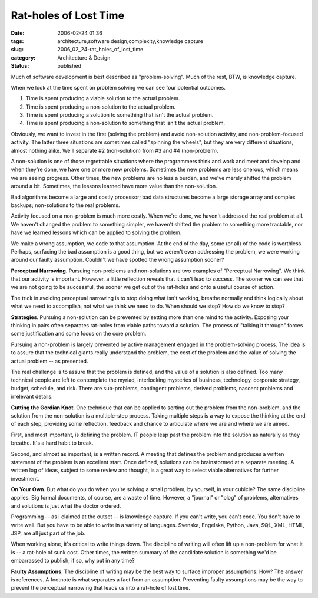 Rat-holes of Lost Time
======================

:date: 2006-02-24 01:36
:tags: architecture,software design,complexity,knowledge capture
:slug: 2006_02_24-rat_holes_of_lost_time
:category: Architecture & Design
:status: published





Much of software development is best described as
"problem-solving".  Much of the rest, BTW, is knowledge
capture.



When we look at the time spent
on problem solving we can see four potential outcomes.

1.  Time is spent producing a viable solution to
    the actual problem.

#.  Time is spent producing a non-solution to the
    actual problem.

#.  Time is spent producing a solution to
    something that isn't the actual problem.

#.  Time is spent producing a non-solution to
    something that isn't the actual
    problem.



Obviously, we want to invest
in the first (solving the problem) and avoid non-solution activity, and
non-problem-focused activity.  The latter three situations are sometimes called
"spinning the wheels", but they are very different situations, almost nothing
alike.  We'll separate #2 (non-solution) from #3 and #4
(non-problem).



A non-solution is one of
those regrettable situations where the programmers think and work and meet and
develop and when they're done, we have one or more new problems.  Sometimes the
new problems are less onerous, which means we are seeing progress.  Other times,
the new problems are no less a burden, and we've merely shifted the problem
around a bit.  Sometimes, the lessons learned have more value than the
non-solution.



Bad algorithms become a
large and costly processor; bad data structures become a large storage array and
complex backups; non-solutions to the real
problems.



Activity focused on a
non-problem is much more costly.  When we're done, we haven't addressed the real
problem at all.  We haven't changed the problem to something simpler, we haven't
shifted the problem to something more tractable, nor have we learned lessons
which can be applied to solving the
problem.



We make a wrong assumption, we
code to that assumption.  At the end of the day, some (or all) of the code is
worthless.  Perhaps, surfacing the bad assumption is a good thing, but we
weren't even addressing the problem, we were working around our faulty
assumption.  Couldn't we have spotted the wrong assumption
sooner?



**Perceptual Narrowing**.  Pursuing non-problems and
non-solutions are two examples of "Perceptual Narrowing".  We think that our
activity is important.  However, a little reflection reveals that it can't lead
to success.  The sooner we can see that we are not going to be successful, the
sooner we get out of the rat-holes and onto a useful course of
action.



The trick in avoiding
perceptual narrowing is to stop doing what isn't working, breathe normally and
think logically about what we need to accomplish, not what we think we need to
do.  When should we stop?  How do we know to
stop?



**Strategies**. Pursuing a non-solution can be prevented by setting more than one mind to the
activity.  Exposing your thinking in pairs often separates rat-holes from viable
paths toward a solution.  The process of "talking it through" forces some
justification and some focus on the core
problem.



Pursuing a non-problem is
largely prevented by active management engaged in the problem-solving process. 
The idea is to assure that the technical giants really understand the problem,
the cost of the problem and the value of solving the actual problem -- as
presented. 



The real challenge is to
assure that the problem is defined, and the value of a solution is also defined.
Too many technical people are left to contemplate the myriad, interlocking
mysteries of business, technology, corporate strategy, budget, schedule, and
risk.  There are sub-problems, contingent problems, derived problems, nascent
problems and irrelevant details. 




**Cutting the Gordian Knot**.  One technique that can be applied to
sorting out the problem from the non-problem, and the solution from the
non-solution is a multiple-step process.  Taking multiple steps is a way to
expose the thinking at the end of each step, providing some reflection, feedback
and chance to articulate where we are and where we are
aimed.



First, and most important, is
defining the problem.  IT people leap past the problem into the solution as
naturally as they breathe.  It's a hard habit to
break.



Second, and almost as important,
is a written record.  A meeting that defines the problem and produces a written
statement of the problem is an excellent start.  Once defined, solutions can be
brainstormed at a separate meeting.  A written log of ideas, subject to some
review and thought, is a great way to select viable alternatives for further
investment.



**On Your Own**.  But what do you do when you're solving a
small problem, by yourself, in your cubicle?  The same discipline applies.  Big
formal documents, of course, are a waste of time.  However, a "journal" or
"blog" of problems, alternatives and solutions is just what the doctor
ordered.



Programming -- as I claimed at the outset -- is knowledge capture.  If you can't write, you can't code.  You
don't have to write well.  But you have to be able to write in a variety of
languages.  Svenska, Engelska, Python, Java, SQL, XML, HTML, JSP, are all just
part of the job.  



When working alone,
it's critical to write things down.  The discipline of writing will often lift
up a non-problem for what it is -- a rat-hole of sunk cost.  Other times, the
written summary of the candidate solution is something we'd be embarrassed to
publish; if so, why put in any
time?



**Faulty Assumptions**.  The discipline of writing may be
the best way to surface improper assumptions.  How?  The answer is references. 
A footnote is what separates a fact from an assumption.  Preventing faulty
assumptions may be the way to prevent the perceptual narrowing that leads us
into a rat-hole of lost time.












